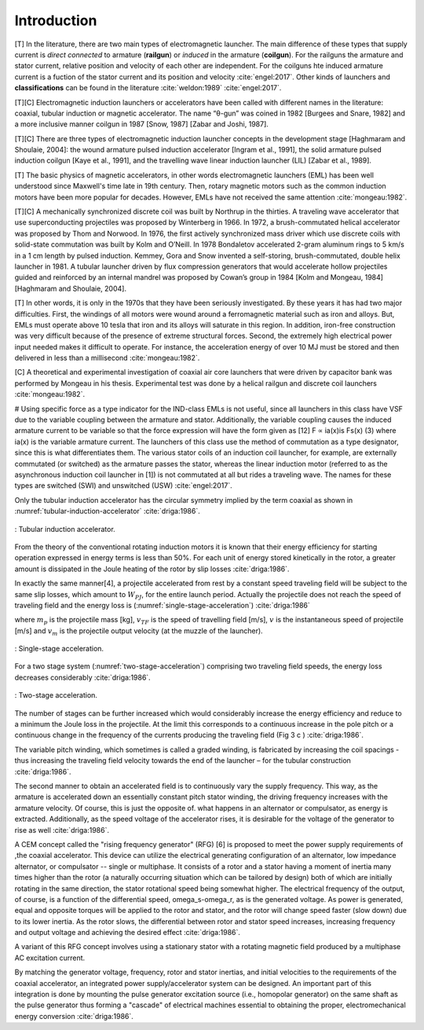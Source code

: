 ************
Introduction
************

[T] In the literature, there are two main types of electromagnetic launcher. The main difference of these types that supply current is *direct connected* to armature (**railgun**) or *induced* in the armature (**coilgun**). For the railguns the armature and stator current, relative position and velocity of each other are independent. For the coilguns hte induced armature current is a fuction of the stator current and its position and velocity :cite:`engel:2017`. Other kinds of launchers and **classifications** can be found in the literature :cite:`weldon:1989` :cite:`engel:2017`. 

[T][C] Electromagnetic induction launchers or accelerators have been called with different names in the literature: coaxial, tubular induction or magnetic accelerator. The name “θ-gun” was coined in 1982 [Burgees and Snare, 1982] and a more inclusive manner coilgun in 1987 [Snow, 1987] [Zabar and Joshi, 1987]. 

[T][C] There are three types of electromagnetic induction launcher concepts in the development stage [Haghmaram and Shoulaie, 2004]: the wound armature pulsed induction accelerator [Ingram et al., 1991], the solid armature pulsed induction coilgun [Kaye et al., 1991], and the travelling wave linear induction launcher (LIL) [Zabar et al., 1989].

.. history

[T] The basic physics of magnetic accelerators, in other words electromagnetic launchers (EML) has been well understood since Maxwell's time late in 19th century. Then, rotary magnetic motors such as the common induction motors have been more popular for decades. However, EMLs have not received the same attention :cite:`mongeau:1982`.

[T][C] A mechanically synchronized discrete coil was built by Northrup in the thirties. A traveling wave accelerator that use superconducting projectiles was proposed by Winterberg in 1966. In 1972, a brush-commutated helical accelerator was proposed by Thom and Norwood. In 1976, the first actively synchronized mass driver which use discrete coils with solid-state commutation was built by Kolm and O’Neill. In 1978 Bondaletov accelerated 2-gram aluminum rings to 5 km/s in a 1 cm length by pulsed induction. Kemmey, Gora and Snow invented a self-storing, brush-commutated, double helix launcher in 1981. A tubular launcher driven by flux compression generators that would accelerate hollow projectiles guided and reinforced by an internal mandrel was proposed by Cowan’s group in 1984 [Kolm and Mongeau, 1984] [Haghmaram and Shoulaie, 2004].

[T] In other words, it is only in the 1970s that they have been seriously investigated. By these years it has had two major difficulties. First, the windings of all motors were wound around a ferromagnetic material such as iron and alloys. But, EMLs must operate above 10 tesla that iron and its alloys will saturate in this region. In addition, iron-free construction was very difficult because of the presence of extreme structural forces. Second, the extremely high electrical power input needed makes it difficult to operate. For instance, the acceleration energy of over 10 MJ must be stored and then delivered in less than a millisecond :cite:`mongeau:1982`.

[C] A theoretical and experimental investigation of coaxial air core launchers that were driven by capacitor bank was performed by Mongeau in his thesis. Experimental test was done by a helical railgun and discrete coil launchers  :cite:`mongeau:1982`.

.. indüksiyon fırlatıcılar sınıfına değiniyor. anahtarlamalı ve anahtarlamasız (yürüyen dalga ile, bizimki gibi) olarak ikiye ayırmış.

# Using specific force as a type indicator for the IND-class EMLs is not useful, since all launchers in this class have VSF due to the variable coupling between the armature and stator. Additionally, the variable coupling causes the induced armature current to be variable so that the force expression will have the form given as [12] F ∝ ia(x)is Fs(x) (3) where ia(x) is the variable armature current. The launchers of this class use the method of commutation as a type designator, since this is what differentiates them. The various stator coils of an induction coil launcher, for example, are externally commutated (or switched) as the armature passes the stator, whereas the linear induction motor (referred to as the asynchronous induction coil launcher in [1]) is not commutated at all but rides a traveling wave. The names for these types are switched (SWI) and unswitched (USW) :cite:`engel:2017`.



Only the tubular induction accelerator has the circular symmetry implied by the term coaxial as shown in :numref:`tubular-induction-accelerator` :cite:`driga:1986`.

.. figure:: ../img/tubular-induction-accelerator.png
    :align: center
    :scale: 100 %
    :name: tubular-induction-accelerator

    : Tubular induction accelerator.

From the theory of the conventional rotating induction motors it is known that their energy efficiency for starting operation expressed in energy terms is less than 50%. For each unit of energy stored kinetically in the rotor, a greater amount is dissipated in the Joule heating of the rotor by slip losses :cite:`driga:1986`.

In exactly the same manner[4], a projectile accelerated from rest by a constant speed traveling field will be subject to the same slip losses, which amount to :math:`W_{PJ}`, for the entire launch period. Actually the projectile does not reach the speed of traveling field and the energy loss is (:numref:`single-stage-acceleration`) :cite:`driga:1986`

.. math::
    :label: W_pj

    W_{PJ} = \int_0^{v_{TF}} m_p (v_{TF}-v) dv = m_p (v_{TF} v_m - \frac{v_m^2}{2})

where :math:`m_p` is the projectile mass [kg], :math:`v_{TF}` is the speed of travelling field [m/s], :math:`v` is the instantaneous speed of projectile [m/s] and :math:`v_m` is the projectile output velocity (at the muzzle of the launcher).

.. figure:: ../img/single-stage-acceleration.png
    :align: center
    :scale: 100 %
    :name: single-stage-acceleration

    : Single-stage acceleration.

For a two stage system (:numref:`two-stage-acceleration`) comprising two traveling field speeds, the energy loss decreases considerably :cite:`driga:1986`.

.. figure:: ../img/two-stage-acceleration.png
    :align: center
    :scale: 100 %
    :name: two-stage-acceleration

    : Two-stage acceleration.

.. Birden fazla bölümden oluşan fırlatıcının daha verimli olduğundan bahsediyor.

The number of stages can be further increased which would considerably increase the energy efficiency and reduce to a minimum the Joule loss in the projectile. At the limit this corresponds to a continuous increase in the pole pitch or a continuous change in the frequency of the currents producing the traveling field (Fig 3 c ) :cite:`driga:1986`.

The variable pitch winding, which sometimes is called a graded winding, is fabricated by increasing the coil spacings - thus increasing the traveling field velocity towards the end of the launcher – for the tubular construction :cite:`driga:1986`.

.. RFG anlatılmış

The second manner to obtain an accelerated field is to continuously vary the supply frequency. This way, as the armature is accelerated down an essentially constant pitch stator winding, the driving frequency increases with the armature velocity. Of course, this is just the opposite of. what happens in an alternator or compulsator, as energy is extracted. Additionally, as the speed voltage of the accelerator rises, it is desirable for the voltage of the generator to rise as well :cite:`driga:1986`.

A CEM concept called the "rising frequency generator" (RFG) [6] is proposed to meet the power supply requirements of ,the coaxial accelerator. This device can utilize the electrical generating configuration of an alternator, low impedance alternator, or compulsator -- single or multiphase. It consists of a rotor and a stator having a moment of inertia many times higher than the rotor (a naturally occurring situation which can be tailored by design) both of which are initially rotating in the same direction, the stator rotational speed being somewhat higher. The electrical frequency of the output, of course, is a function of the differential speed, omega_s-omega_r, as is the generated voltage. As power is generated, equal and opposite torques will be applied to the rotor and stator, and the rotor will change speed faster (slow down) due to its lower inertia. As the rotor slows, the differential between rotor and stator speed increases, increasing frequency and output voltage and achieving the desired effect :cite:`driga:1986`. 

A variant of this RFG concept involves using a stationary stator with a rotating magnetic field produced by a multiphase AC excitation current.

By matching the generator voltage, frequency, rotor and stator inertias, and initial velocities to the requirements of the coaxial accelerator, an integrated power supply/accelerator system can be designed. An important part of this integration is done by mounting the pulse generator excitation source (i.e., homopolar generator) on the same shaft as the pulse generator thus forming a "cascade" of electrical machines essential to obtaining the proper, electromechanical energy conversion :cite:`driga:1986`.
